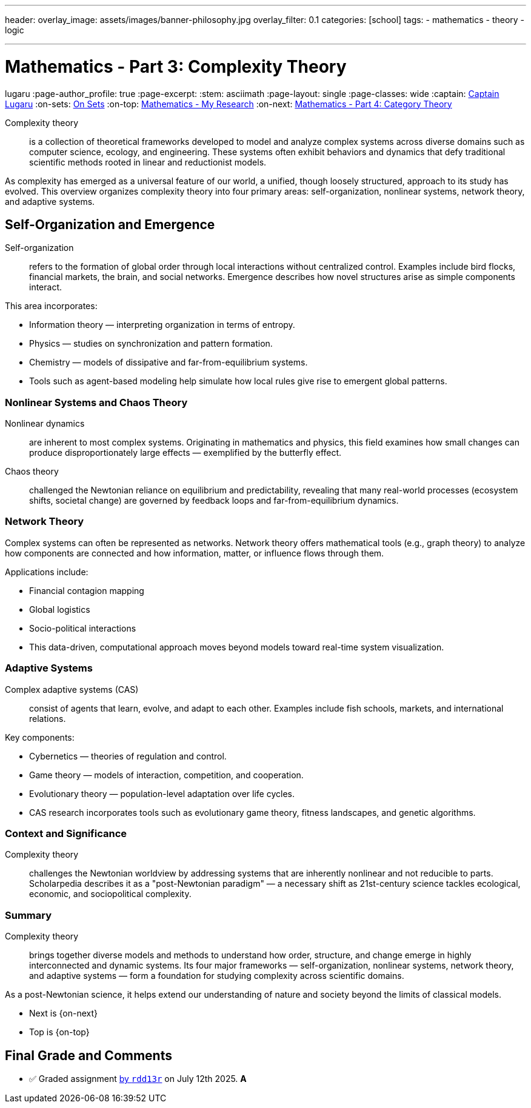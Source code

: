 ---
header:
  overlay_image: assets/images/banner-philosophy.jpg
  overlay_filter: 0.1
categories: [school]
tags:
  - mathematics
  - theory
  - logic


---
= Mathematics - Part 3: Complexity Theory
lugaru
:page-author_profile: true
:page-excerpt:
:stem: asciimath
:page-layout: single
:page-classes: wide
:captain: https://github.com/CaptainLugaru[Captain Lugaru,window=_blank]
:on-sets: link:/school/2025/07/11/On-Set-Theory.html[On Sets,window=_blank]
:on-top: link:/school/2025/07/01/On-Mathematics.html[Mathematics - My Research,window=_blank]
:on-next: link:/school/2025/07/05/On-Mathematics-Category-Theory.html[Mathematics - Part 4: Category Theory,window=_blank]

Complexity theory::

is a collection of theoretical frameworks developed to model and analyze complex systems across diverse domains such as computer science, ecology, and engineering.
These systems often exhibit behaviors and dynamics that defy traditional scientific methods rooted in linear and reductionist models.

As complexity has emerged as a universal feature of our world, a unified, though loosely structured, approach to its study has evolved.
This overview organizes complexity theory into four primary areas: self-organization, nonlinear systems, network theory, and adaptive systems.

== Self-Organization and Emergence

Self-organization:: refers to the formation of global order through local interactions without centralized control.
Examples include bird flocks, financial markets, the brain, and social networks.
Emergence describes how novel structures arise as simple components interact.

This area incorporates:

- Information theory — interpreting organization in terms of entropy.

- Physics — studies on synchronization and pattern formation.

- Chemistry — models of dissipative and far-from-equilibrium systems.

- Tools such as agent-based modeling help simulate how local rules give rise to emergent global patterns.

=== Nonlinear Systems and Chaos Theory

Nonlinear dynamics:: are inherent to most complex systems.
Originating in mathematics and physics, this field examines how small changes can produce disproportionately large effects — exemplified by the butterfly effect.

Chaos theory::
challenged the Newtonian reliance on equilibrium and predictability,
revealing that many real-world processes (ecosystem shifts, societal change) are governed by feedback loops and far-from-equilibrium dynamics.

=== Network Theory

Complex systems can often be represented as networks.
Network theory offers mathematical tools (e.g., graph theory) to analyze how components are connected and how information, matter, or influence flows through them.

Applications include:

- Financial contagion mapping

- Global logistics

- Socio-political interactions

- This data-driven, computational approach moves beyond models toward real-time system visualization.

=== Adaptive Systems

Complex adaptive systems (CAS):: consist of agents that learn, evolve, and adapt to each other.
Examples include fish schools, markets, and international relations.

Key components:

- Cybernetics — theories of regulation and control.

- Game theory — models of interaction, competition, and cooperation.

- Evolutionary theory — population-level adaptation over life cycles.

- CAS research incorporates tools such as evolutionary game theory, fitness landscapes, and genetic algorithms.

=== Context and Significance

Complexity theory:: challenges the Newtonian worldview by addressing systems that are inherently nonlinear and not reducible to parts.
Scholarpedia describes it as a "post-Newtonian paradigm" — a necessary shift as 21st-century science tackles ecological, economic, and sociopolitical complexity.

=== Summary

Complexity theory:: brings together diverse models and methods to understand how order, structure, and change emerge in highly interconnected and dynamic systems.
Its four major frameworks — self-organization, nonlinear systems, network theory, and adaptive systems — form a foundation for studying complexity across scientific domains.

As a post-Newtonian science, it helps extend our understanding of nature and society beyond the limits of classical models.

- Next is {on-next}
- Top is {on-top}

== Final Grade and Comments

- ✅ Graded assignment https://github.com/rdd13r[by `rdd13r`] on July 12th 2025. *A*
